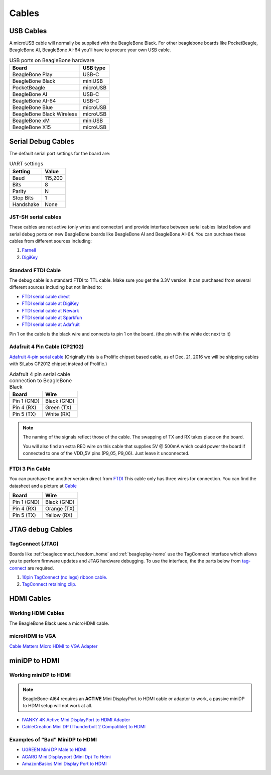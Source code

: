 .. _accessories-cables:

Cables
#######

USB Cables
***********

A microUSB cable will normally be supplied with the BeagleBone Black. For other beaglebone boards like PocketBeagle, BeagleBone AI, 
BeagleBone AI-64 you'll have to procure your own USB cable.

.. table:: USB ports on BeagleBone hardware

    +----------------------------+--------------+
    | Board                      | USB type     |
    +============================+==============+
    | BeagleBone Play            | USB-C        |
    +----------------------------+--------------+
    | BeagleBone Black           | miniUSB      |
    +----------------------------+--------------+
    | PocketBeagle               | microUSB     |
    +----------------------------+--------------+
    | BeagleBone AI              | USB-C        |
    +----------------------------+--------------+
    | BeagleBone AI-64           | USB-C        |
    +----------------------------+--------------+
    | BeagleBone Blue            | microUSB     |
    +----------------------------+--------------+
    | BeagleBone Black Wireless  | microUSB     |
    +----------------------------+--------------+
    | BeagleBone xM              | miniUSB      |
    +----------------------------+--------------+
    | BeagleBone X15             | microUSB     |
    +----------------------------+--------------+

.. _serial-debug-cables:

Serial Debug Cables
********************

The default serial port settings for the board are:

.. table:: UART settings

    +--------------+--------------+
    | Setting      | Value        |
    +==============+==============+
    | Baud         | 115,200      |
    +--------------+--------------+
    | Bits         | 8            |
    +--------------+--------------+
    | Parity       | N            |
    +--------------+--------------+
    | Stop Bits    | 1            |
    +--------------+--------------+
    | Handshake    | None         |
    +--------------+--------------+

JST-SH serial cables
====================

These cables are not active (only wries and connector) and provide interface 
between serial cables listed below and serial debug ports on new BeagleBone boards like BeagleBone AI 
and BeagleBone AI-64. You can purchase these cables from different sources including:

1. `Farnell <https://uk.farnell.com/element14/1103004000156/beaglebone-ai-serials-cable/dp/3291081>`_
2. `DigiKey <https://www.digikey.in/en/products/detail/digi-key-electronics/BBCAI/10187731?s=N4Ig7CBcoIYE5QIwA5EGYA0IYBcmZAAcBLJABgDYxEyBOMAXwaA>`_

Standard FTDI Cable
====================

The debug cable is a standard FTDI to TTL cable. Make sure you get the 3.3V version. 
It can purchased from several different sources including but not limited to:

- `FTDI serial cable direct <https://www.ftdichip.com/Products/Cables/USBTTLSerial.htm>`_
- `FTDI serial cable at DigiKey <https://www.digikey.com/product-detail/en/TTL-232R-3V3/768-1015-ND/1836393>`_
- `FTDI serial cable at Newark <https://www.newark.com/ftdi/ttl-232r-3v3/usb-to-serial-converter-cable/dp/34M8872?st=TTL-232R-3V3>`_
- `FTDI serial cable at Sparkfun <https://www.sparkfun.com/products/9717>`_
- `FTDI serial cable at Adafruit <https://www.adafruit.com/products/70>`_

.. image:: images/FTDI_Cable.jpg
    :align: center
    :alt: FTDI Cable

Pin 1 on the cable is the black wire and connects to pin 1 on the board. (the pin with the white dot next to it)

Adafruit 4 Pin Cable (CP2102)
==============================

`Adafruit 4-pin serial cable <http://www.adafruit.com/products/954>`_ (Originally 
this is a Prolific chipset based cable, as of Dec. 21, 2016 we will be 
shipping cables with SiLabs CP2012 chipset instead of Prolific.)

.. image:: images/RPI_Serial.png
    :align: center
    :alt: 4 pin serial cable
    
.. table:: Adafruit 4 pin serial cable connection to BeagleBone Black

    +--------------+--------------+
    | Board        | Wire         |
    +==============+==============+
    | Pin 1 (GND)  | Black (GND)  |
    +--------------+--------------+
    | Pin 4 (RX)   | Green (TX)   |
    +--------------+--------------+
    | Pin 5 (TX)   | White (RX)   |
    +--------------+--------------+

.. note:: 
    The naming of the signals reflect those of the cable. 
    The swapping of TX and RX takes place on the board.

    You will also find an extra RED wire on this cable 
    that supplies 5V @ 500mA which could power the 
    board if connected to one of the VDD_5V pins 
    (P9_05, P9_06). Just leave it unconnected.

FTDI 3 Pin Cable
================

You can purchase the another version direct from 
`FTDI <http://apple.clickandbuild.com/cnb/shop/ftdichip?op=catalogue-products-null&prodCategoryID=167&title=TTL-232R-RPi>`_ 
This cable only has three wires for connection. You can 
find the datasheet and a picture at 
`Cable <http://www.ftdichip.com/Support/Documents/DataSheets/Cables/DS_TTL-232R_RPi.pdf>`_

.. table:: 

    +--------------+--------------+
    | Board        | Wire         |
    +==============+==============+
    | Pin 1 (GND)  | Black (GND)  |
    +--------------+--------------+
    | Pin 4 (RX)   | Orange (TX)  |
    +--------------+--------------+
    | Pin 5 (TX)   | Yellow (RX)  |
    +--------------+--------------+

JTAG debug Cables
*****************

TagConnect (JTAG)
==================

Boards like :ref:`beagleconnect_freedom_home` and :ref:`beagleplay-home` use the TagConnect 
interface which allows you to perform firmware updates and JTAG hardware debugging. To use the 
interface, the the parts below from `tag-connect <https://www.tag-connect.com>`_  are required.

1. `10pin TagConnect (no legs) ribbon cable. <https://www.tag-connect.com/product/tc2050-idc-nl-10-pin-no-legs-cable-with-ribbon-connector>`_
2. `TagConnect retaining clip. <https://www.tag-connect.com/product/tc2050-clip-3pack-retaining-clip>`_


HDMI Cables
************

Working HDMI Cables
====================

The BeagleBone Black uses a microHDMI cable. 

.. image:: images/MicroHDMI.jpg
    :align: center
    :alt: MicroHDMI to HDMI cable

microHDMI to VGA
=================

`Cable Matters Micro HDMI to VGA Adapter <https://www.amazon.com/Cable-Matters-Active-Female-Adapter/dp/B00879EZJI/ref=sr_1_2?ie=UTF8&qid=1381610066&sr=8-2&keywords=micro-hdmi+to+vga>`_

miniDP to HDMI 
****************

Working miniDP to HDMI
=======================

.. note::
    BeagleBone-AI64 requires an **ACTIVE** Mini DisplayPort to HDMI cable or adaptor to work, 
    a passive miniDP to HDMI setup will not work at all.

- `IVANKY 4K Active Mini DisplayPort to HDMI Adapter <https://www.amazon.com/dp/B089GF8M87/>`_
- `CableCreation Mini DP (Thunderbolt 2 Compatible) to HDMI <https://www.amazon.in/CD0257-Mini-DP-to-HDMI/dp/B01FM51O0W/>`_

Examples of "Bad" MiniDP to HDMI
=================================

- `UGREEN Mini DP Male to HDMI <https://www.amazon.in/Mini-Male-Female-Converter-Cable/dp/B01CL1P6TA/>`_
- `AGARO Mini Displayport (Mini Dp) To Hdmi <https://www.amazon.in/AGARO-Meters-Laptop-Computers-Mobile/dp/B09GW1NMNZ/>`_
- `AmazonBasics Mini Display Port to HDMI <https://www.amazon.in/AmazonBasics-Mini-DisplayPort-HDMI-Adapter/dp/B0134V3KIA/>`_
